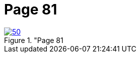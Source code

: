 = Page 81
:page-role: doc-width

image::50.jpg[align="left",title="Page 81, image 50 (Click to enlarge),link=self]


